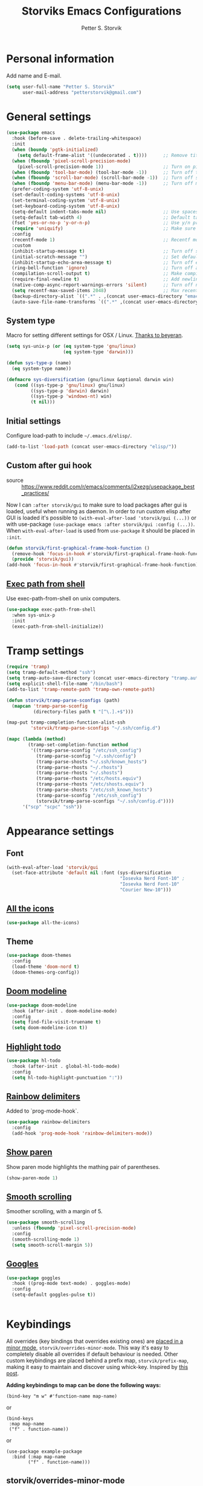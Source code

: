 #+TITLE: Storviks Emacs Configurations
#+AUTHOR: Petter S. Storvik
#+EMAIL: petterstorvik@gmail.com
#+STARTUP: overview
#+PROPERTY: header-args:elisp :lexical t
#+PROPERTY: header-args       :results silent

* Personal information
Add name and E-mail.

#+begin_src emacs-lisp
  (setq user-full-name "Petter S. Storvik"
        user-mail-address "petterstorvik@gmail.com")
#+end_src

* General settings

#+begin_src emacs-lisp
    (use-package emacs
      :hook (before-save . delete-trailing-whitespace)
      :init
      (when (boundp 'pgtk-initialized)
        (setq default-frame-alist '((undecorated . t))))      ;; Remove title bar when using pgtk
      (when (fboundp 'pixel-scroll-precision-mode)
        (pixel-scroll-precision-mode 1))                      ;; Turn on pixel scroll precision mode if available
      (when (fboundp 'tool-bar-mode) (tool-bar-mode -1))      ;; Turn off tool bar
      (when (fboundp 'scroll-bar-mode) (scroll-bar-mode -1))  ;; Turn off scroll bar
      (when (fboundp 'menu-bar-mode) (menu-bar-mode -1))      ;; Turn off menu bar
      (prefer-coding-system 'utf-8-unix)
      (set-default-coding-systems 'utf-8-unix)
      (set-terminal-coding-system 'utf-8-unix)
      (set-keyboard-coding-system 'utf-8-unix)
      (setq-default indent-tabs-mode nil)                     ;; Use spaces instead of tabs
      (setq-default tab-width 4)                              ;; Default tab width
      (fset 'yes-or-no-p 'y-or-n-p)                           ;; Use y/n prompts instead of yes/no
      (require 'uniquify)                                     ;; Make sure buffers have unique names
      :config
      (recentf-mode 1)                                        ;; Recentf mode
      :custom
      (inhibit-startup-message t)                             ;; Turn off startup message
      (initial-scratch-message "")                            ;; Set default startup message in scratch buffer
      (inhibit-startup-echo-area-message t)                   ;; Turn off echo message
      (ring-bell-function 'ignore)                            ;; Turn off audible bell
      (compilation-scroll-output t)                           ;; Make compilation buffer scroll
      (require-final-newline t)                               ;; Add newline to the end of files
      (native-comp-async-report-warnings-errors 'silent)      ;; Turn off native compilation warning buffers
      (setq recentf-max-saved-items 2048)                     ;; Max recent files
      (backup-directory-alist `((".*" . ,(concat user-emacs-directory "emacs.saves/"))))
      (auto-save-file-name-transforms `((".*" ,(concat user-emacs-directory "emacs.saves/") t))))
#+end_src

** System type
Macro for setting different settings for OSX / Linux.
[[https://gist.github.com/beyeran/4118401][Thanks to beyeran]].

#+begin_src emacs-lisp
  (setq sys-unix-p (or (eq system-type 'gnu/linux)
                       (eq system-type 'darwin)))

  (defun sys-type-p (name)
    (eq system-type name))

  (defmacro sys-diversification (gnu/linux &optional darwin win)
     (cond ((sys-type-p 'gnu/linux) gnu/linux)
           ((sys-type-p 'darwin) darwin)
           ((sys-type-p 'windows-nt) win)
           (t nil)))
#+end_src

** Initial settings
Configure load-path to include =~/.emacs.d/elisp/=.

#+begin_src emacs-lisp
  (add-to-list 'load-path (concat user-emacs-directory "elisp/"))
#+end_src

** Custom after gui hook
- source :: https://www.reddit.com/r/emacs/comments/j2xezg/usepackage_best_practices/

Now I can =:after storvik/gui= to make sure to load packages after gui is loaded, useful when running as daemon.
In order to run custom elisp after GUI is loaded it's possible to =(with-eval-after-load 'storvik/gui (...))= or with use-package =(use-package emacs :after storvik/gui :config (...))=.
When =with-eval-after-load= is used from =use-package= it should be placed in =:init=.

#+begin_src emacs-lisp
  (defun storvik/first-graphical-frame-hook-function ()
    (remove-hook 'focus-in-hook #'storvik/first-graphical-frame-hook-function)
    (provide 'storvik/gui))
  (add-hook 'focus-in-hook #'storvik/first-graphical-frame-hook-function)
#+end_src

** [[https://github.com/purcell/exec-path-from-shell][Exec path from shell]]
Use exec-path-from-shell on unix computers.

#+begin_src emacs-lisp
  (use-package exec-path-from-shell
    :when sys-unix-p
    :init
    (exec-path-from-shell-initialize))
#+end_src

* Tramp settings

#+begin_src emacs-lisp
  (require 'tramp)
  (setq tramp-default-method "ssh")
  (setq tramp-auto-save-directory (concat user-emacs-directory "tramp.autosave/"))
  (setq explicit-shell-file-name "/bin/bash")
  (add-to-list 'tramp-remote-path 'tramp-own-remote-path)

  (defun storvik/tramp-parse-sconfigs (path)
    (mapcan 'tramp-parse-sconfig
            (directory-files path t "[^\.].+$")))

  (map-put tramp-completion-function-alist-ssh
           'storvik/tramp-parse-sconfigs "~/.ssh/config.d")

  (mapc (lambda (method)
          (tramp-set-completion-function method
           '((tramp-parse-sconfig "/etc/ssh_config")
             (tramp-parse-sconfig "~/.ssh/config")
             (tramp-parse-shosts "~/.ssh/known_hosts")
             (tramp-parse-rhosts "~/.rhosts")
             (tramp-parse-rhosts "~/.shosts")
             (tramp-parse-rhosts "/etc/hosts.equiv")
             (tramp-parse-rhosts "/etc/shosts.equiv")
             (tramp-parse-shosts "/etc/ssh_known_hosts")
             (tramp-parse-sconfig "/etc/ssh_config")
             (storvik/tramp-parse-sconfigs "~/.ssh/config.d"))))
        '("scp" "scpc" "ssh"))

#+end_src

* Appearance settings
** Font

#+begin_src emacs-lisp
  (with-eval-after-load 'storvik/gui
    (set-face-attribute 'default nil :font (sys-diversification
                                            "Iosevka Nerd Font-10" ;
                                            "Iosevka Nerd Font-10"
                                            "Courier New-10")))
#+end_src

** [[https://github.com/domtronn/all-the-icons.el][All the icons]]

#+begin_src emacs-lisp
  (use-package all-the-icons)
#+end_src

** Theme

#+begin_src emacs-lisp
  (use-package doom-themes
    :config
    (load-theme 'doom-nord t)
    (doom-themes-org-config))
#+end_src

** [[https://github.com/seagle0128/doom-modeline][Doom modeline]]

#+begin_src emacs-lisp
  (use-package doom-modeline
    :hook (after-init . doom-modeline-mode)
    :config
    (setq find-file-visit-truename t)
    (setq doom-modeline-icon t))
#+end_src

** [[https://github.com/tarsius/hl-todo][Highlight todo]]

#+begin_src emacs-lisp
  (use-package hl-todo
    :hook (after-init . global-hl-todo-mode)
    :config
    (setq hl-todo-highlight-punctuation ":"))
#+end_src

** [[https://github.com/Fanael/rainbow-delimiters][Rainbow delimiters]]
Added to `prog-mode-hook`.

#+begin_src emacs-lisp
  (use-package rainbow-delimiters
    :config
    (add-hook 'prog-mode-hook 'rainbow-delimiters-mode))
#+end_src

** [[https://www.emacswiki.org/emacs/ShowParenMode][Show paren]]
Show paren mode highlights the mathing pair of parentheses.

#+begin_src emacs-lisp
  (show-paren-mode 1)
#+end_src

** [[https://github.com/aspiers/smooth-scrolling][Smooth scrolling]]
Smoother scrolling, with a margin of 5.

#+begin_src emacs-lisp
  (use-package smooth-scrolling
    :unless (fboundp 'pixel-scroll-precision-mode)
    :config
    (smooth-scrolling-mode 1)
    (setq smooth-scroll-margin 5))
#+end_src

** [[https://github.com/minad/goggles][Googles]]

#+begin_src emacs-lisp
  (use-package goggles
    :hook ((prog-mode text-mode) . goggles-mode)
    :config
    (setq-default goggles-pulse t))
#+end_src


#+begin_src emacs-lisp
#+end_src

* Keybindings

All overrides (key bindings that overrides existing ones) are [[https://stackoverflow.com/questions/683425/globally-override-key-binding-in-emacs][placed in a minor mode]], =storvik/overrides-minor-mode=.
This way it's easy to completely disable all overrides if default behaviour is needed.
Other custom keybindings are placed behind a prefix map, =storvik/prefix-map=, making it easy to maintain and discover using whick-key.
Inspired by [[https://karl-voit.at/2018/07/08/emacs-key-bindings/][this post]].

*Adding keybindings to map can be done the following ways:*

: (bind-key "m w" #'function-name map-name)

or

: (bind-keys
:  :map map-name
:  ("f" . function-name))

or

: (use-package example-package
:   :bind (:map map-name
:         ("f" . function-name)))

** storvik/overrides-minor-mode

#+begin_src emacs-lisp
  (defvar storvik/overrides-minor-mode-map
    (let ((map (make-sparse-keymap)))
      (define-key map (kbd "RET") 'newline-and-indent)
      (define-key map (kbd "C-j") 'newline-and-indent)
      map)
    "storvik/overrides-minor-mode keymap.")

  (define-minor-mode storvik/overrides-minor-mode
    "A minor mode so that my key settings override major modes."
    :init-value t
    :lighter " storvik-key-overrides")

  ;; Enable minor mode, maybe it should
  (storvik/overrides-minor-mode 1)

  ;; Disable overrides minor mode in minibuffer
  (defun storvik/overrides-minor-mode-disable-hook ()
    (storvik/overrides-minor-mode 0))

  ;; Disable overrides in some modes
  (mapc
   (lambda (hook)
     (add-hook hook 'storvik/overrides-minor-mode-disable-hook))
   '(minibuffer-setup-hook
     eshell-mode-hook
     mu4e-headers-mode-hook
     magit-post-display-buffer-hook
     python-shell-first-prompt-hook
     org-agenda-mode-hook
     mu4e-main-mode-hook
     sly-db-hook
     sly-mrepl-mode-hook
     dired-mode-hook
     deadgrep-mode-hook
     help-mode-hook
     cider-repl-mode-hook))
#+end_src

** storvik/prefix-map

#+begin_src emacs-lisp
  (global-unset-key (kbd "C-z"))
  (define-prefix-command 'storvik/prefix-map)

  (use-package bind-key
    :bind (:prefix-map storvik/prefix-map
           :prefix-docstring "Storviks keyboard map"
           :prefix "C-z")
    :after org)
#+end_src

** Meow modal editing

#+begin_src emacs-lisp
  (defun meow-setup ()
    (setq meow-cheatsheet-layout meow-cheatsheet-layout-qwerty)
    (meow-motion-overwrite-define-key
     '("j" . meow-next)
     '("k" . meow-prev)
     '("<escape>" . ignore))
    (meow-leader-define-key
     ;; SPC j/k will run the original command in MOTION state.
     '("j" . "H-j")
     '("k" . "H-k")
     '("z" . storvik/prefix-map)
     ;; Use SPC (0-9) for digit arguments.
     '("1" . meow-digit-argument)
     '("2" . meow-digit-argument)
     '("3" . meow-digit-argument)
     '("4" . meow-digit-argument)
     '("5" . meow-digit-argument)
     '("6" . meow-digit-argument)
     '("7" . meow-digit-argument)
     '("8" . meow-digit-argument)
     '("9" . meow-digit-argument)
     '("0" . meow-digit-argument)
     '("/" . meow-keypad-describe-key)
     '("?" . meow-cheatsheet))
    (meow-normal-define-key
     '("0" . meow-expand-0)
     '("9" . meow-expand-9)
     '("8" . meow-expand-8)
     '("7" . meow-expand-7)
     '("6" . meow-expand-6)
     '("5" . meow-expand-5)
     '("4" . meow-expand-4)
     '("3" . meow-expand-3)
     '("2" . meow-expand-2)
     '("1" . meow-expand-1)
     '("-" . negative-argument)
     '(";" . meow-reverse)
     '("," . meow-inner-of-thing)
     '("." . meow-bounds-of-thing)
     '("å" . meow-beginning-of-thing)
     '("æ" . meow-end-of-thing)
     '("a" . meow-append)
     '("A" . meow-open-below)
     '("b" . meow-back-word)
     '("B" . meow-back-symbol)
     '("c" . meow-change)
     '("C" . meow-comment)
     '("d" . meow-delete)
     '("D" . meow-backward-delete)
     '("e" . meow-next-word)
     '("E" . meow-next-symbol)
     '("f" . meow-find)
     '("g" . meow-cancel-selection)
     '("G" . meow-grab)
     '("h" . meow-left)
     '("H" . meow-left-expand)
     '("i" . meow-insert)
     '("I" . meow-open-above)
     '("j" . meow-next)
     '("J" . meow-next-expand)
     '("k" . meow-prev)
     '("K" . meow-prev-expand)
     '("l" . meow-right)
     '("L" . meow-right-expand)
     '("m" . meow-join)
     '("n" . meow-search)
     '("N" . meow-page-down)
     '("o" . meow-block)
     '("O" . meow-to-block)
     '("p" . meow-yank)
     '("P" . meow-page-up)
     '("q" . meow-quit)
     '("Q" . meow-goto-line)
     '("r" . meow-replace)
     '("R" . meow-swap-grab)
     '("s" . meow-kill)
     '("t" . meow-till)
     '("u" . meow-undo)
     '("U" . meow-undo-in-selection)
     '("v" . meow-visit)
     '("w" . meow-mark-word)
     '("W" . meow-mark-symbol)
     '("x" . meow-line)
     '("X" . meow-goto-line)
     '("y" . meow-save)
     '("Y" . meow-sync-grab)
     '("z" . meow-pop-selection)
     '("'" . repeat)
     '("<escape>" . ignore)))

  (use-package meow
    :config
    (meow-setup)
    (meow-global-mode 1))
#+end_src

* Misc
** [[https://github.com/joddie/pcre2el][pcre2el]]

#+begin_src emacs-lisp
  (use-package pcre2el)
#+end_src

** [[https://github.com/nflath/sudo-edit][sudo edit]]
Sometimes I forgot to plan ahead when I should use sudo.
Now sudo-edit comes to the rescue!

#+begin_src emacs-lisp
  (use-package sudo-edit)
#+end_src

* Platform dependant
Load config file dependant on current platform.

** Windows
*** Use git bash on windows

#+begin_src emacs-lisp
  (let ((git-bash-executable "C:/Program Files/Git/usr/bin/bash.exe"))
    (when (and (eq system-type 'windows-nt)
               (file-exists-p git-bash-executable))
      (setq explicit-shell-file-name git-bash-executable)
      (setq explicit-sh-args '("-login" "-i"))

      ;; Make sure Unix tools are in front of `exec-path'
      (let ((bash (executable-find "bash")))
        (when bash
          (push (file-name-directory bash) exec-path)))

      ;; Update PATH from exec-path
      (let ((path (mapcar 'file-truename
                          (append exec-path
                                  (split-string (getenv "PATH") path-separator t)))))
        (setenv "PATH" (mapconcat 'identity (delete-dups path) path-separator)))))
#+end_src

** Darwin
*** Ctrl and cmd
Use Ctrl key as control modifier and Cmd as meta modifier.

#+begin_src emacs-lisp
  (when (eq system-type 'darwin)
    (setq mac-command-modifier 'meta)
    (setq mac-control-modifier 'control))
#+end_src

* Terminal specific
** Mouse clicks
Enable mouse clicks in terminal.

#+begin_src emacs-lisp
  (when (not (window-system))
    (xterm-mouse-mode +1))
#+end_src

* Completion framework and friends
** [[https://github.com/minad/vertico][Vertico]]

#+begin_src emacs-lisp
  (use-package vertico
    :custom
    (vertico-count 20)
    (vertico-resize t)
    (vertico-cycle t)
    :bind
    (:map vertico-map
     ("C-M-n" . vertico-next-group)
     ("C-M-p" . vertico-previous-group))
    :init
    (vertico-mode))

  ;; Preserve history avvross restarts
  (use-package savehist
    :init
    (savehist-mode))

  ;; Emacs 28: Hide commands in M-x which do not work in the current mode.
  ;; Vertico commands are hidden in normal buffers.
  (setq read-extended-command-predicate
        #'command-completion-default-include-p)

  ;; Do not allow the cursor in the minibuffer prompt
  (setq minibuffer-prompt-properties
        '(read-only t cursor-intangible t face minibuffer-prompt))
  (add-hook 'minibuffer-setup-hook #'cursor-intangible-mode)

  ;; Enable recursive minibuffers
  (setq enable-recursive-minibuffers t)
#+end_src

** [[https://github.com/minad/consult][Consult]]

#+begin_src emacs-lisp
  (use-package consult
    :bind (:map storvik/overrides-minor-mode-map
           ;; C-c bindings (mode-specific-map)
           ("C-c h" . consult-history)
           ("C-c b" . consult-bookmark)
           ("C-c k" . consult-kmacro)
           ;; C-x bindings (ctl-x-map)
           ("C-x M-:" . consult-complex-command) ;; orig. repeat-complet-command
           ("C-x b" . consult-buffer) ;; orig. switch-to-buffer
           ("C-x 4 b" . consult-buffer-other-window) ;; orig. switch-to-buffer-other-window
           ("C-x 5 b" . consult-buffer-other-frame) ;; orig. switch-to-buffer-other-frame
           ;; Custom M-# bindings for fast register access
           ("M-#" . consult-register-load)
           ("M-'" . consult-register-store) ;; orig. abbrev-prefix-mark (unrelated)
           ("C-M-#" . consult-register)
           ;; Other custom bindings
           ("M-y" . consult-yank-pop)     ;; orig. yank-pop
           ("<help> a" . consult-apropos) ;; orig. apropos-command
           ;; M-g bindings (goto-map)
           ("M-g e" . consult-compile-error)
           ("M-g M-g" . consult-goto-line) ;; orig. goto-line
           ("M-g o" . consult-outline)
           ("M-g m" . consult-mark)
           ("M-g k" . consult-global-mark)
           ("M-g i" . consult-imenu)
           ("M-g I" . consult-project-imenu)
           ;; M-s bindings (search-map)
           ("M-s f" . consult-find)
           ("M-s L" . consult-locate)
           ("M-s g" . consult-grep)
           ("M-s G" . consult-git-grep)
           ("M-s R" . consult-ripgrep)
           ("M-s l" . consult-line)
           ("M-s m" . consult-multi-occur)
           ("M-s k" . consult-keep-lines)
           ("M-s u" . consult-focus-lines)
           ;; Customizations that map to ivy
           ("C-x C-r" . consult-recent-file)
           ("C-c o" . consult-file-externally)
           ;; Isearch integration
           ("M-s e" . consult-isearch)
           ;; ("s-t" . jnf/consult-find-using-fd)
           :map isearch-mode-map
           ("M-e" . consult-isearch)   ;; orig. isearch-edit-string
           ("M-s e" . consult-isearch) ;; orig. isearch-edit-string
           ("M-s l" . consult-line))                 ;; required by consult-line to detect isearch
    :init
    (setq xref-show-xrefs-function #'consult-xref
          xref-show-definitions-function #'consult-xref)
    :config
    ;; function that returns project root, works for project.el
    (setq consult-project-root-function
          (lambda ()
            (when-let (project (project-current))
              (car (project-roots project)))))
    ;; narrow key
    (setq consult-narrow-key "<")
    (with-eval-after-load 'vertico
      (require 'consult-vertico))
    (advice-add #'completing-read-multiple
          :override #'consult-completing-read-multiple))
#+end_src

** [[https://github.com/oantolin/orderless][Orderless]]
Orderless completion style.

#+begin_src emacs-lisp
  (use-package orderless
    :init
    (setq completion-styles '(orderless)
          completion-category-defaults nil
          completion-category-overrides '((file (styles basic partial-completion)))))
#+end_src

** [[https://github.com/oantolin/embark][Embark]]

#+begin_src emacs-lisp
  (use-package embark
    :after sudo-edit
    :demand t
    :bind
    (("C-." . embark-act)
     ("M-." . embark-dwim)
     ("C-h b" . embark-bindings)
     :map embark-file-map
     ("s" . sudo-edit))
    :config
    (setq prefix-help-command #'embark-prefix-help-command))

  (use-package embark-consult
    :after (embark consult))
#+end_src

** [[https://github.com/minad/marginalia][Marginalia]]
Annotations in minibuffer.

#+begin_src emacs-lisp
  (use-package marginalia
    :after vertico
    :bind (("M-A" . marginalia-cycle)
           :map minibuffer-local-map
           ("M-A" . marginalia-cycle))
    :custom
    (marginalia-max-relative-age 0)
    (marginalia-align 'right)
    :init
    (marginalia-mode))
#+end_src

** [[https://github.com/minad/corfu][Corfu]]

#+begin_src emacs-lisp
  (use-package corfu
    :after orderless
    :custom
    (corfu-cycle t)                   ;; Enable cycling for `corfu-next/previous'
    (corfu-auto t)                    ;; Enable auto completion
    (corfu-quit-at-boundary nil)      ;; Automatically quit at word boundary, nil due to orderless
    (corfu-separator ?\s)             ;; Separator, in order to use with ordeless
    (corfu-quit-no-match 'separator)  ;; Quit if no match
    (tab-always-indent 'complete)
    :bind
    (:map corfu-map
     ("C-SPC" . corfu-insert-separator)
     ("C-n" . corfu-next)
     ("C-p" . corfu-previous)
     ("M-d" . corfu-show-location)
     ("M-d" . corfu-show-documentation))
    :init
    (defun corfu-enable-always-in-minibuffer ()
    "Enable Corfu in the minibuffer if Vertico/Mct are not active."
    (unless (or (bound-and-true-p mct--active)
                (bound-and-true-p vertico--input))
      (setq-local corfu-auto nil) ;; Enable/disable auto completion
      (corfu-mode 1)))
    (add-hook 'minibuffer-setup-hook #'corfu-enable-always-in-minibuffer 1)
    (with-eval-after-load 'storvik/gui
      (set-face-attribute 'corfu-current nil
                          :background (color-darken-name (face-background 'corfu-current) 2)))
    ;; Enable corfu globally
    (corfu-global-mode))
#+end_src

** [[https://github.com/jdtsmith/kind-icon][Kind-icons]]

#+begin_src emacs-lisp
  (use-package kind-icon
    :after corfu
    :custom
    (kind-icon-default-face 'corfu-default)
    (kind-icon-blend-background nil)
    (kind-icon-blend-frac 0.08)
    :config
    (add-to-list 'corfu-margin-formatters #'kind-icon-margin-formatter))
#+end_src

** [[https://github.com/galeo/corfu-doc][Corfu doc]]

#+begin_src emacs-lisp
  (use-package corfu-doc
    :straight (corfu-doc :type git :host github :repo "galeo/corfu-doc")
    :after corfu
    ;; :hook (corfu-mode . corfu-doc-mode)
    :bind (:map corfu-map
           ([remap corfu-show-documentation] . corfu-doc-toggle)
           ("M-n" . corfu-doc-scroll-up)
           ("M-p" . corfu-doc-scroll-down))
    :custom
    (corfu-doc-delay 0.5))
#+end_src

** [[https://github.com/minad/cape][Cape]]

#+begin_src emacs-lisp
  (use-package cape
    :bind (:map storvik/prefix-map ("p" . hydra-cape/body))
    :init
    ;; Add `completion-at-point-functions', used by `completion-at-point'.
    (add-to-list 'completion-at-point-functions #'cape-file)
    (add-to-list 'completion-at-point-functions #'cape-tex)
    (add-to-list 'completion-at-point-functions #'cape-dabbrev)
    (add-to-list 'completion-at-point-functions #'cape-keyword)
    :config
    (defhydra hydra-cape (:color pink :exit t :hint nil)
      "
  ^cape completion
  ^^^^^^^^-------------------------------------------------------------------
  _p_: completion           _s_: symbol               _-_: tex
  _t_: tag                  _a_: abbrev               _&_: sgml
  _d_: dabbrev              _i_: ispell               _r_: rfc1345
  _f_: file                 _l_: line
  _k_: keyword              _w_: dict
  "
      ("p" completion-at-point)
      ("t" complete-tag)
      ("d" cape-dabbrev)
      ("f" cape-file)
      ("k" cape-keyword)
      ("s" cape-symbol)
      ("a" cape-abbrev)
      ("i" cape-ispell)
      ("l" cape-line)
      ("w" cape-dict)
      ("-" cape-tex)
      ("&" cape-sgml)
      ("r" cape-rfc1345)
      ("q" nil "cancel")))
#+end_src

** [[https://github.com/minad/affe][Affe]]

#+begin_src emacs-lisp
  (use-package affe
    :bind (:map storvik/overrides-minor-mode-map
           ("M-s r" . affe-grep))
    :preface
    (defun affe-orderless-regexp-compiler (input _type)
      (setq input (orderless-pattern-compiler input))
      (cons input (lambda (str) (orderless--highlight input str))))
    :config
    (setq affe-regexp-function #'orderless-pattern-compiler
          affe-highlight-function #'orderless-highlight-matches))
#+end_src

** [[https://github.com/iyefrat/all-the-icons-completion][All the icons completion]]

#+begin_src emacs-lisp
  (use-package all-the-icons-completion
    :after marginalia
    :hook (marginalia-mode . all-the-icons-completion-marginalia-setup)
    :init
    (with-eval-after-load 'storvik/gui
      (all-the-icons-completion-marginalia-setup)))
#+end_src

** [[https://github.com/Qkessler/consult-project-extra][Consult project extra]]

#+begin_src emacs-lisp
  (use-package consult-project-extra
    :straight (consult-project-extra :type git :host github :repo "Qkessler/consult-project-extra")
    :bind
    (("C-c p f" . consult-project-extra-find)
     ("C-c p o" . consult-project-extra-find-other-window)))
#+end_src

* Navigation and editing
** [[https://github.com/abo-abo/ace-window][Ace-window]]
Easier window movement, bind it to default other-window =C-x o=.

#+begin_src emacs-lisp
  (use-package ace-window
    :bind (:map storvik/overrides-minor-mode-map ("C-x o" . ace-window))
    :init
    (setq aw-keys '(?a ?s ?d ?f ?g ?h ?j ?k ?l)))
#+end_src

** [[https://github.com/abo-abo/avy][Avy]]
Tool for jumping to a given char on the screen.

#+begin_src emacs-lisp
  (use-package avy
    :bind (:map storvik/overrides-minor-mode-map
           ("M-g g" . avy-goto-line)
           ("M-j" . avy-goto-char-timer))
    :config
    (defun avy-action-mark-to-char (pt)
      (activate-mark)
      (goto-char pt))
    (defun avy-action-copy-whole-line (pt)
      (save-excursion
        (goto-char pt)
        (cl-destructuring-bind (start . end)
            (bounds-of-thing-at-point 'line)
          (copy-region-as-kill start end)))
      (select-window
       (cdr
        (ring-ref avy-ring 0)))
      t)
    (defun avy-action-yank-whole-line (pt)
      (avy-action-copy-whole-line pt)
      (save-excursion (yank))
      t)
    (defun avy-action-kill-whole-line (pt)
      (save-excursion
        (goto-char pt)
        (kill-whole-line))
      (select-window
       (cdr
        (ring-ref avy-ring 0)))
      t)
    (defun avy-action-teleport-whole-line (pt)
      (avy-action-kill-whole-line pt)
      (save-excursion (yank)) t)
    (defun avy-action-embark (pt)
      (unwind-protect
          (save-excursion
            (goto-char pt)
            (embark-act))
        (select-window
         (cdr (ring-ref avy-ring 0))))
      t)
    (defun avy-show-dispatch-help ()
      "Display action shortucts in echo area."
      (let ((len (length "avy-action-"))
            (itms (length avy-dispatch-alist))
            (msg ""))
        (dotimes (i itms)
          (let ((x (nth i avy-dispatch-alist)))
            (setf msg (concat msg
                              (when (and (eq (mod i 4) 0)
                                         (not (eq i 0)))
                                "\n")
                              (format "%s: %-30s"
                                      (propertize
                                       (char-to-string (car x))
                                       'face 'aw-key-face)
                                      (substring (symbol-name (cdr x)) len))))))
        (message msg)))
    ;; (setf (alist-get ?. avy-dispatch-alist) 'avy-action-embark
    ;;       (alist-get ?  avy-dispatch-alist) 'avy-action-mark-to-char
    ;;       (alist-get ?k avy-dispatch-alist) 'avy-action-kill-stay
    ;;       (alist-get ?K avy-dispatch-alist) 'avy-action-kill-whole-line
    ;;       (alist-get ?t avy-dispatch-alist) 'avy-action-teleport
    ;;       (alist-get ?T avy-dispatch-alist) 'avy-action-teleport-whole-line
    ;;       (alist-get ?y avy-dispatch-alist) 'avy-action-yank
    ;;       (alist-get ?w avy-dispatch-alist) 'avy-action-copy
    ;;       (alist-get ?W avy-dispatch-alist) 'avy-action-copy-whole-line
    ;;       (alist-get ?Y avy-dispatch-alist) 'avy-action-yank-whole-line)
    (setq avy-dispatch-alist '((46 . avy-action-embark)
                               (116 . avy-action-teleport)
                               (121 . avy-action-yank)
                               (107 . avy-action-kill-stay)
                               (32 . avy-action-mark-to-char)
                               (84 . avy-action-teleport-whole-line)
                               (89 . avy-action-yank-whole-line)
                               (75 . avy-action-kill-whole-line)
                               (122 . avy-action-zap-to-char)
                               (119 . avy-action-copy)
                               (105 . avy-action-ispell)
                               (120 . avy-action-kill-move)
                               (109 . avy-action-mark)
                               (87 . avy-action-copy-whole-line))))
#+end_src

** [[https://github.com/Wilfred/deadgrep][Deadgrep]]
Use ripgrep from Emacs.

#+begin_src emacs-lisp
  (use-package deadgrep
    :bind (:map storvik/prefix-map ("s" . deadgrep)))
#+end_src

** [[https://github.com/magnars/expand-region.el][Expand region]]
This package expands region by semantic units.

#+begin_src emacs-lisp
  (use-package expand-region
    :bind (:map storvik/prefix-map ("e" . hydra-expand-region/body))
    :config
    (defhydra hydra-expand-region (:color pink :exit t :hint nil)
      "
  ^mark^                     ^region
  ^^^^^^^^-------------------------------------------
  _w_: word                   _e_: expand
  _s_: sentence               _c_: contract
  _d_: defun
  _p_: pairs
  "
      ("w" er/mark-word)
      ("s" er/mark-sentence)
      ("d" er/mark-defun)
      ("p" er/mark-inside-pairs)
      ("e" er/expand-region)
      ("c" er/contract-region)
      ("q" nil "cancel")))
#+end_src

** [[https://github.com/jrosdahl/fancy-dabbrev][Fancy dabbrev]]

#+begin_src emacs-lisp
  (use-package fancy-dabbrev
    :commands (fancy-dabbrev-mode)
    :bind (:map storvik/overrides-minor-mode-map
           ("C-<tab>" . fancy-dabbrev-expand))
    :custom
    (fancy-dabbrev-preview-delay 0.0)
    (fancy-dabbrev-preview-context 'before-non-word)
    (fancy-dabbrev-expansion-on-preview-only t)
    (fancy-dabbrev-indent-command 'indent-for-tab-command)
    :init
    (with-eval-after-load 'storvik/gui
      (global-fancy-dabbrev-mode)))
#+end_src

** Hyperlinks
Open hyperlinks at point. =C-c B(rowse)=.

#+begin_src emacs-lisp
  (setq browse-url-browser-function (sys-diversification
                                      'browse-url-generic
                                      'browse-url-default-macosx-browser
                                      'browse-url-default-windows-browser)
        browse-url-generic-program "firefox")

  (bind-key "C-c B" 'browse-url-at-point)
#+end_src

** [[https://github.com/emacsfodder/move-text][MoveText]]
Move text up down with =C-c m= followed by =n= or =p=.
Moves region if marked.

#+begin_src emacs-lisp
  (use-package move-text
    :bind (:map storvik/prefix-map ("m" . hydra-move-text/body))
    :config
    (defhydra hydra-move-text (:hint nil)
      "Move line or region"
      ("p" move-text-up "Up")
      ("n" move-text-down "Down")))
#+end_src

** [[https://endlessparentheses.com/emacs-narrow-or-widen-dwim.html][Narrow dwim]]
This is an awesome function from Endless.

#+begin_src emacs-lisp
  (defun narrow-or-widen-dwim (p)
    "Widen if buffer is narrowed, narrow-dwim otherwise.
  Dwim means: region, org-src-block, org-subtree, or
  defun, whichever applies first. Narrowing to
  org-src-block actually calls `org-edit-src-code'.

  With prefix P, don't widen, just narrow even if buffer
  is already narrowed."
    (interactive "P")
    (declare (interactive-only))
    (cond ((and (buffer-narrowed-p) (not p)) (widen))
          ((region-active-p)
           (narrow-to-region (region-beginning)
                             (region-end)))
          ((derived-mode-p 'org-mode)
           ;; `org-edit-src-code' is not a real narrowing
           ;; command. Remove this first conditional if
           ;; you don't want it.
           (cond ((ignore-errors (org-edit-src-code) t)
                  (delete-other-windows))
                 ((ignore-errors (org-narrow-to-block) t))
                 (t (org-narrow-to-subtree))))
          ((derived-mode-p 'latex-mode)
           (LaTeX-narrow-to-environment))
          (t (narrow-to-defun))))

  (bind-key "n" #'narrow-or-widen-dwim storvik/prefix-map)
#+end_src

** [[https://github.com/magnars/multiple-cursors.el][Multiple cursors]]
Multiple cursors is an awesome package thats makes editing multiple entries with similar structure a breeze.
This awesome hydra is stolen from [[https://github.com/abo-abo/hydra/wiki/multiple-cursors][hydra wiki]].

#+begin_src emacs-lisp
  (use-package multiple-cursors
    :bind (:map storvik/prefix-map ("c" . hydra-multiple-cursors/body))
    :config
    (defhydra hydra-multiple-cursors (:hint nil)
      "
   Up^^             Down^^           Miscellaneous           % 2(mc/num-cursors) cursor%s(if (> (mc/num-cursors) 1) \"s\" \"\")
  ------------------------------------------------------------------
   [_p_]   Next     [_n_]   Next     [_l_] Edit lines  [_0_] Insert numbers
   [_P_]   Skip     [_N_]   Skip     [_a_] Mark all    [_A_] Insert letters
   [_M-p_] Unmark   [_M-n_] Unmark   [_s_] Search
   [Click] Cursor at point       [_q_] Quit"
      ("l" mc/edit-lines :exit t)
      ("a" mc/mark-all-like-this :exit t)
      ("n" mc/mark-next-like-this)
      ("N" mc/skip-to-next-like-this)
      ("M-n" mc/unmark-next-like-this)
      ("p" mc/mark-previous-like-this)
      ("P" mc/skip-to-previous-like-this)
      ("M-p" mc/unmark-previous-like-this)
      ("s" mc/mark-all-in-region-regexp :exit t)
      ("0" mc/insert-numbers :exit t)
      ("A" mc/insert-letters :exit t)
      ("<mouse-1>" mc/add-cursor-on-click)
      ;; Help with click recognition in this hydra
      ("<down-mouse-1>" ignore)
      ("<drag-mouse-1>" ignore)
      ("q" nil)))
#+end_src

** [[https://github.com/minad/tempel][TempEL]]

#+begin_src emacs-lisp
  (use-package tempel
    :bind (("M-+" . tempel-complete) ;; Alternative tempel-expand
           ("M-*" . tempel-insert))

    :init
    (defun tempel-setup-capf ()
      (setq-local completion-at-point-functions
                  (cons #'tempel-expand
                        completion-at-point-functions)))
    :hook ((prog-mode . tempel-setup-capf)
           (text-mode . tempel-setup-capf)))
#+end_src

* Language
Set default ispell language to English.

#+begin_src emacs-lisp
  (setq ispell-dictionary "en")
  (use-package spell-fu)
#+end_src

* Dired

** [[https://github.com/emacsmirror/dired-plus][dired-plus]]

#+begin_src emacs-lisp
  (use-package dired+
    :init
    (setq diredp-hide-details-initially-flag nil)
    :config
    (diredp-toggle-find-file-reuse-dir 1))
#+end_src

** [[https://github.com/wyuenho/all-the-icons-dired][all the icons dired support]]

#+begin_src emacs-lisp
  (use-package all-the-icons-dired
    :hook (dired-mode . all-the-icons-dired-mode))
#+end_src

* Git
** [[https://magit.vc/][Magit]]

#+begin_src emacs-lisp
  (use-package magit
    :demand t
    :when (executable-find "git")
    :bind (:map storvik/prefix-map
           ("g" . magit-status)
           :map magit-status-mode-map
           ("TAB" . magit-section-toggle)
           ("<C-tab>" . magit-section-cycle))
    :config
    (setq magit-git-executable "git"))
#+end_src

** [[https://github.com/alphapapa/magit-todos][Magit todos]]

#+begin_src elisp
  (use-package magit-todos
    :after magit
    :hook (after-init . magit-todos-mode))
#+end_src

** [[https://github.com/dgutov/diff-hl][diff-hl]]

#+begin_src emacs-lisp
  (use-package diff-hl
    :hook ((dired-mode . diff-hl-dired-mode)
           (magit-pre-refresh . diff-hl-magit-pre-refresh)
           (magit-post-refresh . diff-hl-magit-post-refresh))
    :init
    (with-eval-after-load 'storvik/gui
      (global-diff-hl-mode)))
#+end_src

** [[https://gitlab.com/pidu/git-timemachine][git-timemachine]]

#+begin_src emacs-lisp
  (use-package git-timemachine)
#+end_src

* Eshell
SSH with =cd /ssh:remote-server:=.

** Alias

#+begin_src emacs-lisp
  (defun eshell/ll (&rest args)
    "Alias ll -> ls -l"
    (apply #'eshell/ls (cons '-l args)))

  (defun eshell/clc ()
    "Clear the eshell buffer."
    (eshell/clear-scrollback))
#+end_src

** Prompt
Custom prompt inspired by [[http://www.modernemacs.com/post/custom-eshell/][this post]].

#+begin_src emacs-lisp
  (defun storvik/eshell-fishy-path (path)
    "Takes eshell path and makes it fishy."
    (let ((pathlist (split-string (replace-regexp-in-string
                                   (file-truename "~") "~" path) "/")))
      (concat (string-join (mapcar (lambda (el)
                                     (unless (= (length el) 0)
                                       (substring el 0 1)))
                                   (butlast pathlist 1))
                           "/")
              (unless (and (eq (length pathlist) 1)
                           (string= (car pathlist) "~"))
                "/")
              (car (last pathlist)))))

  (defun storvik/eshell-prompt-function ()
    "Custom eshell prompt function."
    (concat
     (if (file-remote-p default-directory)
         (propertize (file-remote-p default-directory)
                     'face font-lock-keyword-face)
       (concat (propertize user-login-name 'face font-lock-function-name-face)
               "@"
               (propertize system-name 'face font-lock-keyword-face)))
     (propertize (concat "  "
                         (storvik/eshell-fishy-path (eshell/pwd)))
                 'face font-lock-string-face)
     (when (magit-get-current-branch)
       (propertize (concat " ( "
                           (magit-get-current-branch)
                           ")")
                   'face font-lock-comment-face))
     "> "))

  (setq eshell-prompt-function 'storvik/eshell-prompt-function)
  (setq eshell-prompt-regexp "[a-zA-Z0-9-_@:/]+\\ \\ [a-zA-Z0-9-_/~]+\\( \( [a-zA-Z0-9-_@/.]+\)\\)*>\\ ")
#+end_src

** Buffer names
Custom buffer names =*eshell*<path/to/eshell>=.

#+begin_src emacs-lisp
  (defun storvik/eshell-rename-buffer ()
    "Rename buffer based on path."
    (interactive)
    (rename-buffer (concat "*eshell*<"
                           (replace-regexp-in-string
                            (file-truename "~") "~" (eshell/pwd))
                           ">") t))

  (add-hook 'eshell-mode-hook 'storvik/eshell-rename-buffer)
  (add-hook 'eshell-directory-change-hook 'storvik/eshell-rename-buffer)
#+end_src

* Programming
** [[https://github.com/flycheck/flycheck][Flycheck]]
Flycheck is a programming grammar checker.
It includes on the fly function lookup and syntax validation.

#+begin_src emacs-lisp
  (use-package flycheck
    :defer t
    :init
    ;;(add-hook 'prog-mode-hook #'flycheck-mode)
    :commands flycheck-mode)
#+end_src

** [[https://github.com/emacs-lsp/lsp-mode][Language Server Protocol]]
Language server protocol support.

Some performance enhancing settings, see lsp-mode README.md for details.

#+begin_src emacs-lisp
  (setq gc-cons-threshold 100000000)
  (setq read-process-output-max (* 1024 1024)) ;; 1mb
#+end_src

#+begin_src emacs-lisp
  (use-package lsp-mode
    :bind-keymap ("C-c l" . lsp-command-map)
    :custom
    (lsp-keymap-prefix "C-c l")
    (lsp-prefer-flymake nil)
    (lsp-auto-execute-action nil)
    (lsp-enable-indentation nil)
    (lsp-enable-snippet nil)
    (lsp-completion-provider :none) ;; we use Corfu!
    :init
    (defun storvik/orderless-dispatch-flex-first (_pattern index _total)
      (and (eq index 0) 'orderless-flex))
    (defun storvik/lsp-mode-setup-completion ()
      (setf (alist-get 'styles (alist-get 'lsp-capf completion-category-defaults))
            '(orderless)))
    ;; Optionally configure the first word as flex filtered.
    (add-hook 'orderless-style-dispatchers #'storvik/orderless-dispatch-flex-first nil 'local)
    :hook
    (lsp-completion-mode . storvik/lsp-mode-setup-completion))

  (use-package lsp-ui
    :commands lsp-ui-mode
    :custom
    (lsp-ui-doc-position 'top)
    (lsp-ui-doc-show-with-cursor t)
    (lsp-ui-doc-show-with-mouse nil)
    (lsp-ui-doc-use-webkit t)
    :custom-face
    (lsp-ui-doc-background ((t (:background nil)))))
#+end_src

*** [[https://github.com/gagbo/consult-lsp][consult-lsp]]

#+begin_src emacs-lisp
  (use-package consult-lsp
    :after (consult lsp-mode)
    :commands consult-lsp-symbols
    :config
    (define-key lsp-mode-map [remap xref-find-apropos] #'consult-lsp-symbols))
#+end_src

** [[https://github.com/emacs-tree-sitter/elisp-tree-sitter][Tree sitter]]

#+begin_src emacs-lisp
  (use-package tree-sitter
    :hook (tree-sitter-after-on . tree-sitter-hl-mode)
    :config
    (global-tree-sitter-mode))

  (use-package tree-sitter-langs)
#+end_src

** [[https://github.com/raxod502/apheleia][Apheleia]]

#+begin_src emacs-lisp
  (use-package apheleia
    :straight
    (:host github :repo "raxod502/apheleia")
    :config
    (setf (alist-get 'clang-format apheleia-formatters)
          '("clang-format" "-style={BasedOnStyle: Google, IndentWidth: 4, ColumnLimit: 120, SortIncludes: false}"))
    (add-to-list 'apheleia-formatters '(goimports "goimports"))
    (setf (alist-get 'go-mode apheleia-mode-alist) 'goimports)
    (add-to-list 'apheleia-formatters '(nixpkgs-fmt "nixpkgs-fmt"))
    (setf (alist-get 'nix-mode apheleia-mode-alist) 'nixpkgs-fmt)
    (setf (alist-get 'clj-zprint apheleia-formatters)
          '("zprint" "{:style [:community :justified] :map {:comma? false}}"))
    (add-to-list 'apheleia-mode-alist '(clojure-mode . clj-zprint))
    (setf (alist-get 'cljs-zprint apheleia-formatters)
          '("zprint" "{:style [:hiccup] :map {:comma? false}}"))
    (add-to-list 'apheleia-mode-alist '(clojurescript-mode . cljs-zprint))
    (apheleia-global-mode +1))
#+end_src

** [[https://www.gnu.org/software/auctex/][Auctex]]
Auctex is the best way editing LaTeX documents!
#+begin_src emacs-lisp
  (use-package tex
    :straight auctex
    :config
    (setq TeX-auto-save t)
    (setq TeX-parse-self t)
    (setq-default TeX-master nil)
    (add-hook 'LaTeX-mode-hook 'flyspell-mode)      ;; Enable flyspell as default
    (add-hook 'LaTeX-mode-hook 'turn-on-reftex)     ;; Enable reftex as default
    (setq reftex-plug-into-AUCTeX t)
    (setq TeX-PDF-mode t)                           ;; Enable PDF mode

    ;; Use Skim as default pdf viewer
    ;; Skim's displayline is used for forward search (from .tex to .pdf)
    ;; option -b highlights the current line; option -g opens Skim in the background
    (setq TeX-view-program-selection '((output-pdf "PDF Viewer")))
    (setq TeX-view-program-list
          ;;(sys-diversification
          ;; '(("PDF Viewer" "/Applications/Skim.app/Contents/SharedSupport/displayline -b -g %n %o %b"))
          ;; "/usr/share/emacs/site-lisp/mu4e")))
          '(("PDF Viewer" "/Applications/Skim.app/Contents/SharedSupport/displayline -b -g %n %o %b"))))

  ;; Use aspell
  (add-to-list 'exec-path "/usr/local/bin")
  (setq ispell-program-name "aspell")
  (setq ispell-list-command "--list")
#+end_src

I use LatexMk to compile my latex documents. Replace default latex command with LatexMk.

#+begin_src emacs-lisp
  (use-package auctex-latexmk
    :config
    (auctex-latexmk-setup)
    (setq auctex-latexmk-inherit-TeX-PDF-mode t)
    (add-hook 'TeX-mode-hook (lambda ()
                              (setq TeX-command-default "LatexMk"))))
#+end_src

** C/C++
*** CUDA files
Associate .cu files with c-mode

#+begin_src emacs-lisp
  (add-to-list 'auto-mode-alist '("\\.cu\\'" . c-mode))
#+end_src

*** Default indentation
Set default indentation to 4.

#+begin_src emacs-lisp
  (defun my-c-mode-common-hook ()
      (c-set-offset 'substatement-open 0)
      ;;(setq c++-tab-always-indent nil)
      (setq c-basic-offset 4)
      (setq c-indent-level 4)
      (setq tab-stop-list '(4 8 12 16 20 24 28 32 36 40 44 48 52 56 60))
      (setq tab-width 4))
  (add-hook 'c-mode-common-hook 'my-c-mode-common-hook)
#+end_src

** [[https://github.com/Kitware/CMake/blob/master/Auxiliary/cmake-mode.el][CMake mode]]
CMake mode to edit files related to cmake.

#+begin_src emacs-lisp
  (use-package cmake-mode
    :when (executable-find "cmake"))
#+end_src

** [[http://www.emacswiki.org/emacs/CsvMode][CSV mode]]
Prettify csv files.

#+begin_src emacs-lisp
  (use-package csv-mode)
#+end_src

** Dart

I mainly use dart when programming with Flutter.

*** [[https://github.com/bradyt/dart-mode][Dart mode]]
Major mode for editing dart files.

#+begin_src emacs-lisp
  (use-package dart-mode)
#+end_src

*** [[https://github.com/emacs-lsp/lsp-dart][lsp-dart]]
Setup lsp-dart, thanks to [[https://github.com/ericdallo/dotfiles/blob/master/.doom.d/config.el#L150-L155][ericdallo]] for the snippet in :config.

#+begin_src emacs-lisp
  (defun storvik/lsp-dart ()
    (interactive)
    (envrc-reload-all)
    (when-let (dart-exec (executable-find "dart"))
      (let ((dart-sdk-path (-> dart-exec
                             file-chase-links
                             file-name-directory
                             directory-file-name
                             file-name-directory)))
        (setq lsp-dart-sdk-dir dart-sdk-path
              lsp-dart-dap-flutter-hot-reload-on-save t)))
    (lsp))

  (use-package lsp-dart)
#+end_src

** [[https://github.com/spotify/dockerfile-mode][Dockerfile mode]]
Simple syntax highlightning for Docker containers.

#+begin_src emacs-lisp
  (use-package dockerfile-mode)
#+end_src

** [[https://github.com/smihica/emmet-mode][Emmet mode]]
Emmet-mode to expand classes to markup.
Use =emmet-expand-line= to do this.

#+begin_src emacs-lisp
  (use-package emmet-mode
    :hook (web-mode sgml-mode)
    :config
    (setq emmet-expand-jsx-className? t))
#+end_src

** [[https://github.com/wwwjfy/emacs-fish/][Fish mode]]
   Edit fish shell files.

#+begin_src emacs-lisp
  (use-package fish-mode)
#+end_src

** [[https://github.com/godotengine/emacs-gdscript-mode][GDscrip mode]]

#+begin_src emacs-lisp
  (use-package gdscript-mode
      :straight (gdscript-mode :type git :host github :repo "godotengine/emacs-gdscript-mode"))
#+end_src

** Go
*** [[https://github.com/dominikh/go-mode.el][Go mode]]
Major mode for Go.

Install dependencies and useful go stuff by running:
#+begin_src shell
  go get -u golang.org/x/lint/golint && \
	go get -u golang.org/x/tools/cmd/... && \
	go get -u github.com/kisielk/errcheck
#+end_src


#+begin_src emacs-lisp
  (use-package go-mode)
#+end_src

*** LSP
To install lsp support for Go gopls must be installed:
=GO111MODULE=on go get golang.org/x/tools/gopls@latest=

#+begin_src emacs-lisp
  ;; Add LSP remote client for golang
  (lsp-register-client
      (make-lsp-client :new-connection (lsp-tramp-connection "gopls")
                       :major-modes '(go-mode)
                       :remote? t
                       :server-id 'gopls-remote))
#+end_src

*** [[https://github.com/syohex/emacs-go-add-tags][Go add tags]]
Lets you add json tags to structs calling =go-add-tags=.

#+begin_src emacs-lisp
  (use-package go-add-tags
    :requires go-mode
    :when (executable-find "go"))
#+end_src

*** [[https://github.com/benma/go-dlv.el][Go dlv]]
Go debugger integration, uses delve.

#+begin_src emacs-lisp
  (use-package go-dlv
    :requires go-mode
    :when (executable-find "go"))
#+end_src

*** [[https://github.com/dominikh/go-mode.el][Go guru]]

#+begin_src emacs-lisp
  (use-package go-guru
    :requires go-mode)
#+end_src

*** [[https://github.com/samertm/go-stacktracer.el][Go stacktrace]]
Jump around go stacktrace, use =M-x=  =go-stacktracer-region=.

#+begin_src emacs-lisp
  (use-package go-stacktracer
    :requires go-mode)
#+end_src

*** [[https://github.com/nlamirault/gotest.el][Gotest]]
Run test files.

#+begin_src emacs-lisp
  (use-package gotest
    :requires go-mode)
#+end_src

*** [[https://github.com/storvik/gomacro-mode][gomacro-mode]]
Mode for interacting with gomacro REPL.

#+begin_src emacs-lisp
  (use-package gomacro-mode
    :requires go-mode
    :hook (go-mode . gomacro-mode))
#+end_src

** [[https://github.com/kmonad/kbd-mode][KBD mode]]

#+begin_src emacs-lisp
  (use-package kbd-mode
    :straight (kbd-mode :type git :host github :repo "kmonad/kbd-mode")
    :mode "\\.kbd\\'")
#+end_src

** Lisp
*** [[https://github.com/emacsmirror/paredit][Paredit]]

#+begin_src emacs-lisp
  (use-package paredit
    :hook ((emacs-lisp-mode . paredit-mode)
           (sly-mode . paredit-mode)
           (clojure-mode . paredit-mode)
           (clojurescript-mode . paredit-mode))
    :config
    (unbind-key "M-s" paredit-mode-map))
#+end_src

*** [[https://github.com/joaotavora/sly][SLY]]
SLY is a [[https://github.com/slime/slime][Slime]] fork with lots of improvements!
To choose between multiple lisps use =C-- M-x sly=.

#+begin_src emacs-lisp
  (use-package sly
    :when (or (executable-find "sbcl")
              (executable-find "ecl"))
    :init
    (cond ((and (executable-find "sbcl")
                (executable-find "ecl"))
           (setq sly-lisp-implementations
                 '((sbcl ("sbcl" "--noinform") :coding-system utf-8-unix)
                   (ecl ("ecl")))))
          ((executable-find "sbcl")
           (setq inferior-lisp-program "sbcl --noinform"))
          ((executable-find "ecl")
           (setq inferior-lisp-program "ecl"))))

  (use-package sly-asdf
    :after sly)
#+end_src

*** Clojure
**** [[https://github.com/clojure-emacs/clojure-mode][clojure-mode]]

#+begin_src emacs-lisp
  (use-package clojure-mode)
#+end_src

**** [[https://github.com/clojure-emacs/cider][cider]]

#+begin_src emacs-lisp
  (use-package cider)
#+end_src

**** [[https://github.com/clojure-emacs/inf-clojure][inf-clojure]]
#+begin_src emacs-lisp
  (use-package inf-clojure
    :after clojure-mode)
#+end_src

*** Elisp

#+begin_src emacs-lisp
  (global-set-key [remap eval-last-sexp] 'pp-eval-last-sexp)
#+end_src

**** [[https://github.com/purcell/package-lint][Package lint]]
Linter for Emacs packages meta data.

#+begin_src emacs-lisp
  (use-package package-lint)
#+end_src

** [[https://sourceforge.net/projects/matlab-emacs/][Matlab]]
Major mode for editing matlab `.m` files.

#+begin_src emacs-lisp
  (use-package matlab
    :straight matlab-mode)
#+end_src

** Markdown
*** [[http://jblevins.org/projects/markdown-mode/][Markdown mode]]
Mode to edit markdown files more efficiently.

#+begin_src emacs-lisp
  (use-package edit-indirect)

  (use-package markdown-mode
    :after edit-indirect
    :commands (markdown-mode gfm-mode)
    :custom
    (markdown-command "multimarkdown")
    :mode (("README\\.md\\'" . gfm-mode)
           ("\\.md\\'" . gfm-mode)
           ("\\.markdown\\'" . markdown-mode)))
#+end_src

*** [[https://github.com/ardumont/markdown-toc][Markdown toc]]
Generate toc with `markdown-toc-generate-toc`.

#+begin_src emacs-lisp
  (use-package markdown-toc)
#+end_src

*** [[https://github.com/ancane/markdown-preview-mode][Markdown preview]]
Preview markdown files, =pandoc= must be installed, with =markdown-preview=.

#+begin_src emacs-lisp
  (use-package markdown-preview-mode
    :when (executable-find "pandoc"))
#+end_src

** [[https://github.com/wentasah/meson-mode][Meson mode]]
Mode for editing meson build files.

#+begin_src elisp
  (use-package meson-mode)
#+end_src

** [[https://github.com/ajc/nginx-mode][Nginx mode]]
Nginx mode for editing Nginx config files.

#+begin_src emacs-lisp
  (use-package nginx-mode)
#+end_src

** Nix

*** [[https://github.com/NixOS/nix-mode][Nix-mode]]
Mode for editing =.nix= files.

#+begin_src emacs-lisp
  (use-package nix-mode
    :mode "\\.nix\\'")
#+end_src

*** [[https://github.com/jwiegley/nix-update-el][nix-update]]
Update rev/sha from Emacs.

#+begin_src emacs-lisp
  (use-package nix-update)
#+end_src

** [[https://github.com/skuro/plantuml-mode][PlantUML]]

#+begin_src emacs-lisp
  (use-package plantuml-mode
    :custom
    (plantuml-default-exec-mode 'executable)
    :config
    (add-to-list 'org-src-lang-modes '("plantuml" . plantuml))
    (add-to-list 'auto-mode-alist '("\\.plantuml\\'" . plantuml-mode)))
#+end_src

** [[https://github.com/jschaf/powershell.el][Powershell]]
Edit powershell scripts.

#+begin_src elisp
  (use-package powershell)
#+end_src

** [[https://github.com/protocolbuffers/protobuf][Protobuf mode]]
Protobuf-mode to edit protobuf files.

#+begin_src emacs-lisp
  (use-package protobuf-mode)
#+end_src

** Python
*** [[https://emacs-lsp.github.io/lsp-pyright/][lsp-pyright]]
Decided to try Microsoft [[https://github.com/microsoft/pyright][pyright]] lsp server.
Depends on a never nodejs installation.

#+begin_src emacs-lisp
  (use-package lsp-pyright)
#+end_src

*** [[https://github.com/jorgenschaefer/pyvenv][pyvenv.el]] handles virtual environments in Emacs.
Use =M-x pyvenv-activate= to activate environment.

#+begin_src emacs-lisp
  (use-package pyvenv)
#+end_src

** [[https://github.com/openscad/openscad/blob/master/contrib/scad-mode.el][scad mode]]

#+begin_src emacs-lisp
  (use-package scad-mode)
#+end_src

** SQL mode
Bind file extentions to sql mode.

#+begin_src emacs-lisp
  (add-to-list 'auto-mode-alist '("\\.create\\'" . sql-mode))
  (add-to-list 'auto-mode-alist '("\\.drop\\'" . sql-mode))
  (add-to-list 'auto-mode-alist '("\\.alter\\'" . sql-mode))
#+end_src

Function to capitalize SQL keywords

#+begin_src emacs-lisp
  (defun point-in-comment ()
    (let ((syn (syntax-ppss)))
      (and (nth 8 syn)
           (not (nth 3 syn)))))

  (defun my-upcase-all-sql-keywords ()
    (interactive)
    (require 'sql)
    (save-excursion
      (dolist (keywords sql-mode-mysql-font-lock-keywords)
        (goto-char (point-min))
        (while (re-search-forward (car keywords) nil t)
          (unless (point-in-comment)
            (goto-char (match-beginning 0))
            (upcase-word 1))))))

  ;;(add-hook 'sql-mode-hook
  ;;          (lambda ()
  ;;            (add-hook 'before-save-hook 'my-upcase-all-sql-keywords nil 'make-it-local)))
#+end_src

** [[https://github.com/holomorph/systemd-mode][Systemd mode]]
Edit systemd files with syntax highlightning.

#+begin_src emacs-lisp
  (use-package systemd)
#+end_src

** [[http://web-mode.org/][Web mode]]
Works with php files with html and js.

#+begin_src emacs-lisp
  (use-package web-mode
    :init
    (add-to-list 'auto-mode-alist '("\\.html?\\'" . web-mode))
    (add-to-list 'auto-mode-alist '("\\.php?\\'" . web-mode))
    (add-to-list 'auto-mode-alist '("\\.css?\\'" . web-mode))
    (add-to-list 'auto-mode-alist '("\\.js?\\'" . web-mode))
    (add-to-list 'auto-mode-alist '("\\.vue?\\'" . web-mode))
    (add-to-list 'auto-mode-alist '("\\.sass?\\'" . web-mode))
    (setq web-mode-content-types-alist
          '(("jsx" . "\\.js[x]?\\'")
            ("jsx" . "\\.sass?\\'")))
    (setq-default web-mode-markup-indent-offset 2)
    (setq-default web-mode-css-indent-offset 4)
    (setq-default web-mode-code-indent-offset 4)
    (setq-default web-mode-sql-indent-offset 4)
    (setq web-mode-enable-current-column-highlight t))
#+end_src

** [[https://github.com/yoshiki/yaml-mode][YAML mode]]
YAML editing improved.

#+begin_src emacs-lisp
  (use-package yaml-mode)
#+end_src

** [[https://github.com/purcell/envrc][envrc]]
Use purcell's envrc, must be late in config as per instructions.

#+begin_src emacs-lisp
  (use-package envrc
    :when (executable-find "direnv")
    :config
    (envrc-global-mode))
#+end_src

* Org mode
** Initial config
Install org mode package

#+begin_src emacs-lisp
  ;; Archive location
  (setq org-archive-location "archive/%s_archive::")

  (setq org-catch-invisible-edit 'nil)

  ;; File locations
  (setq org-directory "~/developer/org/org")
  (setq org-default-notes-file "~/developer/org/org/refile.org")
  (setq org-agenda-files (directory-files-recursively org-directory "\\.org$"))

  ;; Refile
  (setq org-refile-use-outline-path t)
  (setq org-outline-path-complete-in-steps nil)
  (setq org-refile-allow-creating-parent-nodes (quote confirm))
  (setq org-refile-targets (quote ((nil :maxlevel . 9)
                                   (org-agenda-files :maxlevel . 9))))

  ;; Clock
  (setq org-clock-persist 'history)
  (org-clock-persistence-insinuate)
  (setq org-clock-out-remove-zero-time-clocks t)
  (setq org-log-into-drawer "LOGBOOK")
  (setq org-clock-into-drawer 1)
  (setq org-log-done 'time)

  ;; Tags / context
  (setq org-tag-persistent-alist
        '(("@work" . ?w)
          ("@mo" . ?m)
          ("@nesna" .?n)
          ("@home" . ?h)
          ("@computer" . ?c)
          ("@phone" . ?p)))

  ;; Misc
  (setq org-export-allow-bind-keywords t)
#+end_src

** Capture
Capture templates and such

#+begin_src emacs-lisp
  (setq org-capture-templates
        (quote (("t" "Todo" entry (file "~/developer/org/org/refile.org")
                 "* TODO %?\n")
                ("c" "Todo code" entry (file "~/developer/org/org/refile.org")
                 "* TODO %?\n%l\n")
                ("n" "Note" entry (file "~/developer/org/org/refile.org")
                 "* %? :NOTE:\n")
                ("m" "Meeting" entry (file "~/developer/org/org/refile.org")
                 "* MEETING %t %? :meeting:\n" :clock-in t :clock-resume t)
                ("p" "Phone Call" entry (file "~/developer/org/org/refile.org")
                 "* PHONE %T %? :phone:\n" :clock-in t :clock-resume t)
                ("r" "Respond to email, must be run from mu4e" entry (file "~/developer/org/org/refile.org")
                 "* TODO Respond to %:from on %:subject\n\t%a\n" :immediate-finish t)
                ("e" "E-mail todo, must be run from mu4e" entry (file "~/developer/org/org/refile.org")
                 "* TODO %?\n%a\n")
                )))
#+end_src

** Todo
Custom todo states are defined.

#+begin_src emacs-lisp
  (setq org-todo-keywords
        '((sequence "TODO(t)" "NEXT(n@/!)" "WIP(s@/!)" "|" "DONE(d)")
          (sequence "WAITING(w@/!)" "DELEGATED(g@/!)" "FOLLOWUP(f@/!)" "|" "CANCELLED(c@/!)")
          (sequence "PHONE" "MEETING")))
#+end_src

This defines different colors for different states.
#+begin_src emacs-lisp
  (setq org-todo-keyword-faces
        '(("TODO" :foreground "orange red" :weight bold)
          ("NEXT" :foreground "dark orange" :wight bold)
          ("WIP" :foreground "deep sky blue" :weight bold)
          ("DONE" :foreground "forest green" :weight bold)
          ("WAITING" :foreground "orange" :weight bold)
          ("DELEGATED" :foreground "light green" :weight bold)
          ("FOLLOWUP" :foreground "deep sky blue" :weight bold)
          ("CANCELLED" :foreground "forest green" :weight bold)
          ("MEETING" :foreground "hot pink" :weight bold)
          ("PHONE" :foreground "violet red" :weight bold)))
#+end_src

** Agenda
Agenda view using [[https://github.com/alphapapa/org-super-agenda][org-super-agenda]].

#+begin_src emacs-lisp
  (use-package org-super-agenda
    :after org
    :config
    (defun storvik/agenda-context-emoji ()
      "Should insert emoji for given context, but alignment never worked."
      (let ((tags (concat (org-entry-get (point) "TAGS"))))
        (concat (when (string-match-p "@computer" tags)
                  "@computer")
                (when (string-match-p "@phone" tags)
                  "@phone")
                (when (string-match-p "@work" tags)
                  "@work")
                (when (string-match-p "@home" tags)
                  "@home"))))
    (setq org-agenda-custom-commands
          '(("w" " Work"
             ((agenda ""
                      ((org-agenda-prefix-format " %i %-22:c%?-12t% s")
                       (org-agenda-overriding-header "")
                       (org-agenda-remove-tags t) ;; remove tags from agenda view
                       (org-super-agenda-groups
                        '((:discard (:not (:tag ("avanti"))))
                          (:name "This week")))))
              (alltodo ""
                       ((org-agenda-prefix-format "  %i %-16:c %-10(storvik/agenda-context-emoji) %-6e ")
                        (org-agenda-hide-tags-regexp "@") ;; remove context tags from tag list
                        (org-agenda-remove-tags t)
                        (org-agenda-overriding-header "")
                        (org-super-agenda-groups
                         '((:discard (:not (:tag ("avanti"))))
                           (:name "🛠️ Work in progress" :todo "WIP")
                           (:name "⏳ Next" :todo "NEXT")
                           (:name "🗒️ Todo" :todo "TODO")
                           (:name "🕙 Waiting" :todo "WAITING")
                           (:discard (:todo ("PHONE" "MEETING")))))))))
            ("p" " Private"
             ((agenda ""
                      ((org-agenda-prefix-format " %i %-22:c%?-12t% s")
                       (org-agenda-overriding-header "")
                       (org-super-agenda-groups
                        '((:discard (:tag ("avanti")))
                          (:name "This week")))))
              (alltodo ""
                       ((org-agenda-prefix-format " %i %-22:c")
                        (org-agenda-remove-tags t)
                        (org-agenda-overriding-header "")
                        (org-super-agenda-groups
                         '((:discard (:tag ("avanti")))
                           (:name "🛠️ Work in progress" :todo "WIP")
                           (:name "⏳ Next" :todo "NEXT")
                           (:name "🗒️ Todo" :todo "TODO")
                           (:name "🕙 Waiting" :todo "WAITING")
                           (:name "📌 Someday" :tag "someday")
                           (:discard (:todo ("PHONE" "MEETING")))))))))))
    (org-super-agenda-mode))
#+end_src

** [[https://orgmode.org/worg/exporters/koma-letter-export.html][Koma letter]]
Use org-mode to write letters.

#+begin_src emacs-lisp
  (eval-after-load 'ox '(require 'ox-koma-letter))
  (eval-after-load 'ox-latex
    '(add-to-list 'org-latex-packages-alist '("AUTO" "babel" t) t))
#+end_src

** org-plantuml

#+begin_src emacs-lisp
  (setq org-plantuml-exec-mode 'plantuml)
#+end_src

** [[https://github.com/minad/org-modern][org-modern]]

#+begin_src emacs-lisp
  (use-package org-modern
    :hook (org-mode . org-modern-mode))
#+end_src

** [[https://github.com/abo-abo/org-download][org-download]]

#+begin_src emacs-lisp
  (use-package org-download
    :after org)
#+end_src

** [[https://org-roam.readthedocs.io][org-roam]]
My roam config, trying to use roam as a personal knowledge base and daily note taking.

#+begin_src emacs-lisp
  (defun storvik/org-roam-ripgrep ()
    "Search org roam files with ripgrep"
    (interactive)
    (consult-ripgrep org-roam-directory))

  (defun storvik/org-roam-dailies-ripgrep ()
    "Search org roam files with ripgrep"
    (interactive)
    (consult-ripgrep org-roam-dailies-directory))

  (defun storvik/org-roam-deadgrep (search-term)
    (interactive (list (deadgrep--read-search-term)))
    (deadgrep search-term org-roam-directory))

  (defun storvik/org-roam-dailies-deadgrep (search-term)
    (interactive (list (deadgrep--read-search-term)))
    (deadgrep search-term org-roam-dailies-directory))

  (use-package org-roam
    :after org
    :custom
    (org-roam-completion-everywhere t)
    (org-roam-directory (file-truename "~/developer/org/roam-notes"))
    (org-roam-capture-templates
     '(("d" "default" plain "%?"
        :if-new (file+head "%<%Y%m%d%H%M%S>-${slug}.org"
                           "#+title: ${title}\n")
        :unnarrowed t)
       ("p" "person" plain "%?"
        :if-new (file+head "people/${slug}.org"
                           "#+title: ${title}\n\n- phone ::\n- email ::\n- company ::\n- role ::\n- location ::\n- how we met ::\n- birthday ::\n- interests ::\n- tags ::\n")
        :unnarrowed t)))
    ;; Dailies
    (org-roam-dailies-directory (file-truename "~/developer/org/roam-dailies"))
    (org-roam-dailies-capture-templates
     '(("d" "default" entry
        "* %?"
        :if-new (file+head "%<%Y-%m-%d>.org"
                           "#+title: %<%Y-%m-%d>\n"))
       ("m" "meeting" entry
        "* MEETING %T %? :meeting:\n"
        :clock-in t :clock-resume t
        :if-new (file+head "%<%Y-%m-%d>.org"
                           "#+title: %<%Y-%m-%d>\n"))
       ("p" "phone" entry
        "* PHONE %T %? :phone:\n"
        :clock-in t :clock-resume t
        :if-new (file+head "%<%Y-%m-%d>.org"
                           "#+title: %<%Y-%m-%d>\n"))))
    :bind (("C-c n l" . org-roam-buffer-toggle)
           ("C-c n f" . org-roam-node-find)
           ("C-c n g" . org-roam-graph)
           ("C-c n i" . org-roam-node-insert)
           ("C-c n c" . org-roam-capture)
           ;; Dailies
           ("C-c n j" . org-roam-dailies-capture-today)
           ("C-c n s" . storvik/org-roam-ripgrep))
    :init
    (setq org-roam-v2-ack t)
    :config
    (org-roam-setup)
    (require 'org-roam-protocol))
#+end_src

** [[https://github.com/org-roam/org-roam-ui][org-roam-ui]]

#+begin_src emacs-lisp
  ;; Fix simple-httpd when using straight, see here
  ;; https://github.com/nnicandro/emacs-jupyter/issues/160#issuecomment-520138197
  (use-package simple-httpd
    :straight
    (:host github :repo "skeeto/emacs-web-server" :local-repo "simple-httpd"))

  (use-package org-roam-ui
    :straight
    (:host github :repo "org-roam/org-roam-ui" :branch "main" :files ("*.el" "out"))
    :after org-roam
    :custom
    (org-roam-ui-sync-theme t)
    (org-roam-ui-follow t)
    (org-roam-ui-update-on-save t)
    (org-roam-ui-open-on-start t))
#+end_src

** Org hydra and keybinding

#+begin_src emacs-lisp
  (use-package emacs
    :bind (:map storvik/prefix-map ("o" . hydra-org-mode/body))
    :config
    (defhydra hydra-org-mode (:color pink :exit t :hint nil)
      "
  ^org^                     ^roam^                                         ^dailies
  ^^^^^^^^------------------------------------------------------------------------------------------------------------------
  _a_: agenda               _l_: buffer toggle        _f_: find              _j_: capture dailies   _k_: capture date
  _C_: capture              _c_: capture              _i_: insert node       _t_: goto today        _R_: ripgrep dailies
  ^ ^                       _r_: ripgrep roam         _s_: deadgrep roam     _y_: goto yesterday    _S_: deadgrep dailies
  ^ ^                       _u_: roam ui              ^ ^                    _d_: goto day
  "
      ("a" org-agenda)
      ("C" org-capture)
      ("l" org-roamd-buffer-toggle)
      ("c" org-roam-capture)
      ("f" org-roam-node-find)
      ("i" org-roam-node-insert)
      ("u" org-roam-ui-mode)
      ("r" storvik/org-roam-ripgrep)
      ("R" storvik/org-roam-dailies-ripgrep)
      ("s" storvik/org-roam-deadgrep)
      ("S" storvik/org-roam-dailies-deadgrep)
      ("j" org-roam-dailies-capture-today)
      ("k" org-roam-dailies-capture-date)
      ("t" org-roam-dailies-goto-today)
      ("y" org-roam-dailies-goto-yesterday)
      ("d" org-roam-dailies-goto-date)
      ("q" nil "cancel")))
#+end_src

* Email

#+begin_src emacs-lisp
  (let ((storvik/mu4e-config "~/.emacs.d-mu4e/mu4e-config.org"))
    (when (and (executable-find "mu")
               (file-exists-p (expand-file-name storvik/mu4e-config)))
      (org-babel-load-file (expand-file-name storvik/mu4e-config))))
#+end_src

* Functions
** Copy file path to clipboard
Copy path of current file to clipboard.

#+begin_src emacs-lisp
  (defun copy-filename ()
    "Copy the current buffer file name to the clipboard."
    (interactive)
    (let ((filename (if (equal major-mode 'dired-mode)
                        default-directory
                      (buffer-file-name))))
      (when filename
        (kill-new filename)
        (message "Copied buffer file name '%s' to the clipboard." filename))))
#+end_src

** Create non-existant folder
Automatically create folder when visiting a new file.

#+begin_src emacs-lisp
  (defun my-create-non-existent-directory ()
    (let ((parent-directory (file-name-directory buffer-file-name)))
      (when (and (not (file-exists-p parent-directory))
                 (y-or-n-p (format "Directory `%s' does not exist! Create it?" parent-directory)))
        (make-directory parent-directory t))))
  (add-to-list 'find-file-not-found-functions #'my-create-non-existent-directory)
#+end_src

** Find init
Finds the init file and opens it.

#+begin_src emacs-lisp
  (defun find-init-file ()
    "Edit main init file, emacs_init.org."
    (interactive)
    (find-file (expand-file-name "emacs_init.org" user-emacs-directory)))
#+end_src

** Reindent buffer
Reindents the entire buffer. Use =C-c /=.

#+begin_src emacs-lisp
  (defun indent-buffer ()
    "Indents an entire buffer using the default intenting scheme."
    (interactive)
    (save-excursion
      (delete-trailing-whitespace)
      (indent-region (point-min) (point-max) nil)
      (if indent-tabs-mode
          ;; Add more modes before/after web-mode
          (if (derived-mode-p 'web-mode)
              (untabify (point-min) (point-max))
            (tabify (point-min) (point-max)))
        (untabify (point-min) (point-max)))))

  (bind-key "/" #'indent-buffer storvik/prefix-map)
#+end_src

** Rename current file
Rename the current buffer and file. Thanks to [[http://whattheemacsd.com/][whattheemacsd]].

#+begin_src emacs-lisp
  (defun rename-current-buffer-file ()
    "Renames current buffer and file it is visiting."
    (interactive)
    (let ((name (buffer-name))
          (filename (buffer-file-name)))
      (if (not (and filename (file-exists-p filename)))
          (error "Buffer '%s' is not visiting a file!" name)
        (let ((new-name (read-file-name "New name: " filename)))
          (if (get-buffer new-name)
              (error "A buffer named '%s' already exists!" new-name)
            (rename-file filename new-name 1)
            (rename-buffer new-name)
            (set-visited-file-name new-name)
            (set-buffer-modified-p nil)
            (message "File '%s' successfully renamed to '%s'"
                     name (file-name-nondirectory new-name)))))))
#+end_src

** Termbin
Function that sends region or buffer to termbin and puts URL in kill ring.

#+begin_src elisp
  (defun termbin-region (begin end)
    "Sends region to termbin, if no region active send entire buffer"
    (interactive "r")
    (kill-new
     (car
      (split-string
       (with-output-to-string
         (if (use-region-p)
             (shell-command-on-region begin end "nc termbin.com 9999" standard-output)
           (shell-command-on-region (point-min) (point-max) "nc termbin.com 9999" standard-output)))
       "\n"))))
#+end_src

* Daemon
Start emacs server

#+begin_src emacs-lisp
  (unless (daemonp)
    (server-start))
#+end_src
